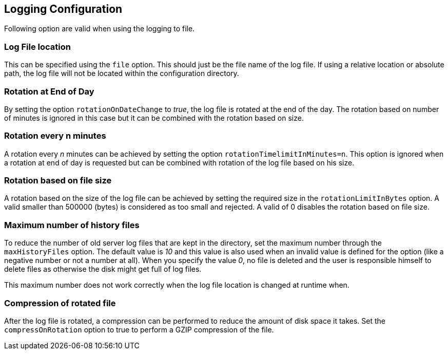 == Logging Configuration

Following option are valid when using the logging to file.

=== Log File location

This can be specified using the `file` option. This should just be the file name of the log file. If using a relative location or absolute path, the log file will not be located within the configuration directory.

=== Rotation at End of Day

By setting the option `rotationOnDateChange` to _true_, the log file is rotated at the end of the day.  The rotation based on number of minutes is ignored in this case but it can be combined with the rotation based on size.

=== Rotation every n minutes

A rotation every _n_ minutes can be achieved by setting the option `rotationTimelimitInMinutes=n`.  This option is ignored when a rotation at end of day is requested but can be combined with rotation of the log file based on his size.

=== Rotation based on file size

A rotation based on the size of the log file can be achieved by setting the required size in the `rotationLimitInBytes` option. A valid smaller than 500000 (bytes) is considered as too small and rejected.  A valid of 0 disables the rotation based on file size.

=== Maximum number of history files

To reduce the number of old server log files that are kept in the directory, set the maximum number through the `maxHistoryFiles` option.  The default value is _10_ and this value is also used when an invalid value is defined for the option (like a negative number or not a number at all). When you specify the value _0_, no file is deleted and the user is responsible himself to delete files as otherwise the disk might get full of log files.

This maximum number does not work correctly when the log file location is changed at runtime when.

=== Compression of rotated file

After the log file is rotated, a compression can be performed to reduce the amount of disk space it takes.  Set the `compressOnRotation` option to true to perform a GZIP compression of the file.